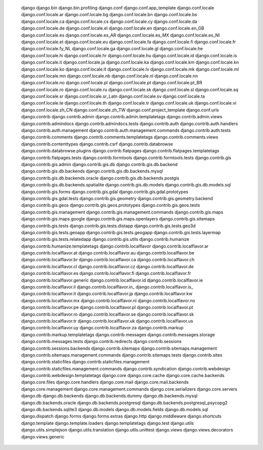     django
    django.bin
    django.bin.profiling
    django.conf
    django.conf.app_template
    django.conf.locale
    django.conf.locale.ar
    django.conf.locale.bg
    django.conf.locale.bn
    django.conf.locale.bs
    django.conf.locale.ca
    django.conf.locale.cs
    django.conf.locale.cy
    django.conf.locale.da
    django.conf.locale.de
    django.conf.locale.el
    django.conf.locale.en
    django.conf.locale.en_GB
    django.conf.locale.es
    django.conf.locale.es_AR
    django.conf.locale.es_MX
    django.conf.locale.es_NI
    django.conf.locale.et
    django.conf.locale.eu
    django.conf.locale.fa
    django.conf.locale.fi
    django.conf.locale.fr
    django.conf.locale.fy_NL
    django.conf.locale.ga
    django.conf.locale.gl
    django.conf.locale.he
    django.conf.locale.hi
    django.conf.locale.hr
    django.conf.locale.hu
    django.conf.locale.id
    django.conf.locale.is
    django.conf.locale.it
    django.conf.locale.ja
    django.conf.locale.ka
    django.conf.locale.km
    django.conf.locale.kn
    django.conf.locale.ko
    django.conf.locale.lt
    django.conf.locale.lv
    django.conf.locale.mk
    django.conf.locale.ml
    django.conf.locale.mn
    django.conf.locale.nb
    django.conf.locale.nl
    django.conf.locale.nn
    django.conf.locale.no
    django.conf.locale.pl
    django.conf.locale.pt
    django.conf.locale.pt_BR
    django.conf.locale.ro
    django.conf.locale.ru
    django.conf.locale.sk
    django.conf.locale.sl
    django.conf.locale.sq
    django.conf.locale.sr
    django.conf.locale.sr_Latn
    django.conf.locale.sv
    django.conf.locale.ta
    django.conf.locale.te
    django.conf.locale.th
    django.conf.locale.tr
    django.conf.locale.uk
    django.conf.locale.vi
    django.conf.locale.zh_CN
    django.conf.locale.zh_TW
    django.conf.project_template
    django.conf.urls
    django.contrib
    django.contrib.admin
    django.contrib.admin.templatetags
    django.contrib.admin.views
    django.contrib.admindocs
    django.contrib.admindocs.tests
    django.contrib.auth
    django.contrib.auth.handlers
    django.contrib.auth.management
    django.contrib.auth.management.commands
    django.contrib.auth.tests
    django.contrib.comments
    django.contrib.comments.templatetags
    django.contrib.comments.views
    django.contrib.contenttypes
    django.contrib.csrf
    django.contrib.databrowse
    django.contrib.databrowse.plugins
    django.contrib.flatpages
    django.contrib.flatpages.templatetags
    django.contrib.flatpages.tests
    django.contrib.formtools
    django.contrib.formtools.tests
    django.contrib.gis
    django.contrib.gis.admin
    django.contrib.gis.db
    django.contrib.gis.db.backend
    django.contrib.gis.db.backends
    django.contrib.gis.db.backends.mysql
    django.contrib.gis.db.backends.oracle
    django.contrib.gis.db.backends.postgis
    django.contrib.gis.db.backends.spatialite
    django.contrib.gis.db.models
    django.contrib.gis.db.models.sql
    django.contrib.gis.forms
    django.contrib.gis.gdal
    django.contrib.gis.gdal.prototypes
    django.contrib.gis.gdal.tests
    django.contrib.gis.geometry
    django.contrib.gis.geometry.backend
    django.contrib.gis.geos
    django.contrib.gis.geos.prototypes
    django.contrib.gis.geos.tests
    django.contrib.gis.management
    django.contrib.gis.management.commands
    django.contrib.gis.maps
    django.contrib.gis.maps.google
    django.contrib.gis.maps.openlayers
    django.contrib.gis.sitemaps
    django.contrib.gis.tests
    django.contrib.gis.tests.distapp
    django.contrib.gis.tests.geo3d
    django.contrib.gis.tests.geoapp
    django.contrib.gis.tests.geogapp
    django.contrib.gis.tests.layermap
    django.contrib.gis.tests.relatedapp
    django.contrib.gis.utils
    django.contrib.humanize
    django.contrib.humanize.templatetags
    django.contrib.localflavor
    django.contrib.localflavor.ar
    django.contrib.localflavor.at
    django.contrib.localflavor.au
    django.contrib.localflavor.be
    django.contrib.localflavor.br
    django.contrib.localflavor.ca
    django.contrib.localflavor.ch
    django.contrib.localflavor.cl
    django.contrib.localflavor.cz
    django.contrib.localflavor.de
    django.contrib.localflavor.es
    django.contrib.localflavor.fi
    django.contrib.localflavor.fr
    django.contrib.localflavor.generic
    django.contrib.localflavor.id
    django.contrib.localflavor.ie
    django.contrib.localflavor.il
    django.contrib.localflavor.in_
    django.contrib.localflavor.is_
    django.contrib.localflavor.it
    django.contrib.localflavor.jp
    django.contrib.localflavor.kw
    django.contrib.localflavor.mx
    django.contrib.localflavor.nl
    django.contrib.localflavor.no
    django.contrib.localflavor.pe
    django.contrib.localflavor.pl
    django.contrib.localflavor.pt
    django.contrib.localflavor.ro
    django.contrib.localflavor.se
    django.contrib.localflavor.sk
    django.contrib.localflavor.tr
    django.contrib.localflavor.uk
    django.contrib.localflavor.us
    django.contrib.localflavor.uy
    django.contrib.localflavor.za
    django.contrib.markup
    django.contrib.markup.templatetags
    django.contrib.messages
    django.contrib.messages.storage
    django.contrib.messages.tests
    django.contrib.redirects
    django.contrib.sessions
    django.contrib.sessions.backends
    django.contrib.sitemaps
    django.contrib.sitemaps.management
    django.contrib.sitemaps.management.commands
    django.contrib.sitemaps.tests
    django.contrib.sites
    django.contrib.staticfiles
    django.contrib.staticfiles.management
    django.contrib.staticfiles.management.commands
    django.contrib.syndication
    django.contrib.webdesign
    django.contrib.webdesign.templatetags
    django.core
    django.core.cache
    django.core.cache.backends
    django.core.files
    django.core.handlers
    django.core.mail
    django.core.mail.backends
    django.core.management
    django.core.management.commands
    django.core.serializers
    django.core.servers
    django.db
    django.db.backends
    django.db.backends.dummy
    django.db.backends.mysql
    django.db.backends.oracle
    django.db.backends.postgresql
    django.db.backends.postgresql_psycopg2
    django.db.backends.sqlite3
    django.db.models
    django.db.models.fields
    django.db.models.sql
    django.dispatch
    django.forms
    django.forms.extras
    django.http
    django.middleware
    django.shortcuts
    django.template
    django.template.loaders
    django.templatetags
    django.test
    django.utils
    django.utils.simplejson
    django.utils.translation
    django.utils.unittest
    django.views
    django.views.decorators
    django.views.generic
